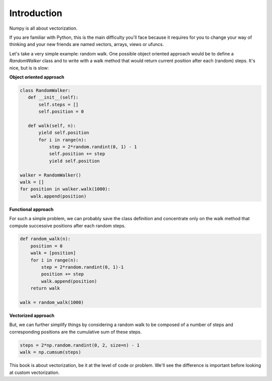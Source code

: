 Introduction
===============================================================================

Numpy is all about vectorization.

If you are familiar with Python, this is the main difficulty you'll face
because it requires for you to change your way of thinking and your new friends
are named vectors, arrays, views or ufuncs.

Let's take a very simple example: random walk. One possible object oriented
approach would be to define a `RandomWalker` class and to write with a walk
method that would return current position after each (random) steps. It's nice,
but is is slow:

**Object oriented approach**

.. code:: python

   class RandomWalker:
      def __init__(self):
          self.steps = []
          self.position = 0

      def walk(self, n):
          yield self.position
          for i in range(n):
              step = 2*random.randint(0, 1) - 1
              self.position += step
              yield self.position
           
   walker = RandomWalker()
   walk = []
   for position in walker.walk(1000):
       walk.append(position)


       
**Functional approach**

For such a simple problem, we can probably save the class definition and
concentrate only on the walk method that compute successive positions after
each random steps.

.. code:: python

   def random_walk(n):
       position = 0
       walk = [position]
       for i in range(n):
           step = 2*random.randint(0, 1)-1
           position += step
           walk.append(position)
       return walk

   walk = random_walk(1000)

**Vectorized approach**

But, we can further simplify things by considering a random walk to be composed
of a number of steps and corresponding positions are the cumulative sum of
these steps.

.. code:: python
       
   steps = 2*np.random.randint(0, 2, size=n) - 1
   walk = np.cumsum(steps)

This book is about vectorization, be it at the level of code or problem. We'll
see the difference is important before looking at custom vectorization.
